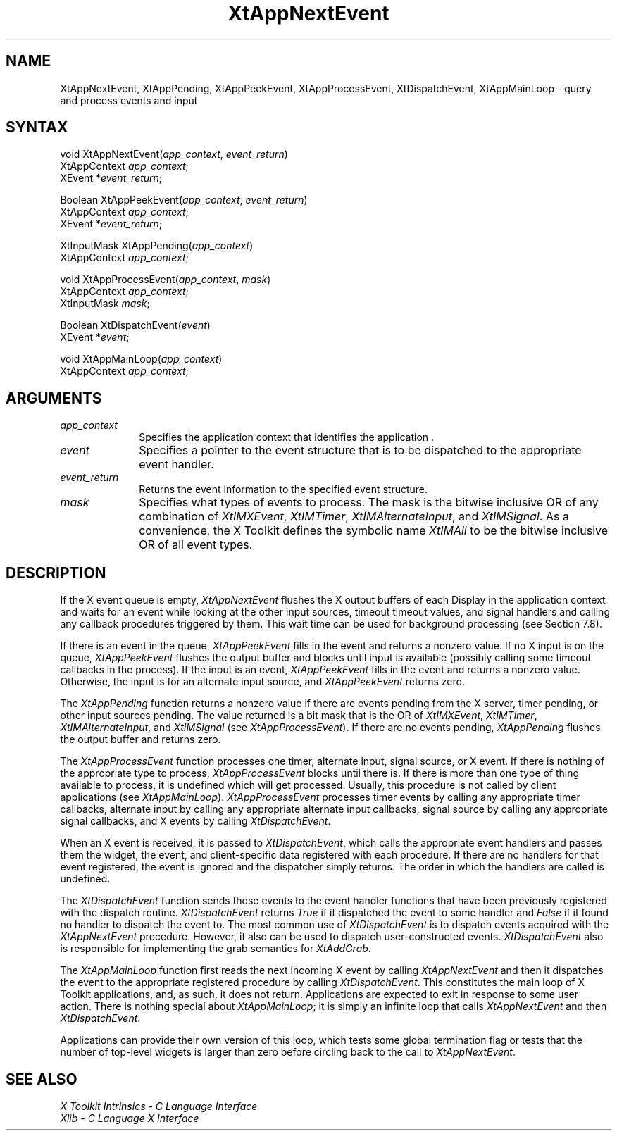 .\" $XConsortium: XtAppNEv.man /main/7 1995/12/15 14:21:02 gildea $
.\"
.\" Copyright 1993 X Consortium
.\"
.\" Permission is hereby granted, free of charge, to any person obtaining
.\" a copy of this software and associated documentation files (the
.\" "Software"), to deal in the Software without restriction, including
.\" without limitation the rights to use, copy, modify, merge, publish,
.\" distribute, sublicense, and/or sell copies of the Software, and to
.\" permit persons to whom the Software is furnished to do so, subject to
.\" the following conditions:
.\"
.\" The above copyright notice and this permission notice shall be
.\" included in all copies or substantial portions of the Software.
.\"
.\" THE SOFTWARE IS PROVIDED "AS IS", WITHOUT WARRANTY OF ANY KIND,
.\" EXPRESS OR IMPLIED, INCLUDING BUT NOT LIMITED TO THE WARRANTIES OF
.\" MERCHANTABILITY, FITNESS FOR A PARTICULAR PURPOSE AND NONINFRINGEMENT.
.\" IN NO EVENT SHALL THE X CONSORTIUM BE LIABLE FOR ANY CLAIM, DAMAGES OR
.\" OTHER LIABILITY, WHETHER IN AN ACTION OF CONTRACT, TORT OR OTHERWISE,
.\" ARISING FROM, OUT OF OR IN CONNECTION WITH THE SOFTWARE OR THE USE OR
.\" OTHER DEALINGS IN THE SOFTWARE.
.\"
.\" Except as contained in this notice, the name of the X Consortium shall
.\" not be used in advertising or otherwise to promote the sale, use or
.\" other dealings in this Software without prior written authorization
.\" from the X Consortium.
.ds tk X Toolkit
.ds xT X Toolkit Intrinsics \- C Language Interface
.ds xI Intrinsics
.ds xW X Toolkit Athena Widgets \- C Language Interface
.ds xL Xlib \- C Language X Interface
.ds xC Inter-Client Communication Conventions Manual
.ds Rn 3
.ds Vn 2.2
.hw XtApp-Next-Event XtApp-Pending XtApp-Peek-Event XtApp-Process-Event Xt-Dispatch-Event XtApp-Main-Loop wid-get
.na
.de Ds
.nf
.\\$1D \\$2 \\$1
.ft 1
.ps \\n(PS
.\".if \\n(VS>=40 .vs \\n(VSu
.\".if \\n(VS<=39 .vs \\n(VSp
..
.de De
.ce 0
.if \\n(BD .DF
.nr BD 0
.in \\n(OIu
.if \\n(TM .ls 2
.sp \\n(DDu
.fi
..
.de FD
.LP
.KS
.TA .5i 3i
.ta .5i 3i
.nf
..
.de FN
.fi
.KE
.LP
..
.de IN		\" send an index entry to the stderr
..
.de C{
.KS
.nf
.D
.\"
.\"	choose appropriate monospace font
.\"	the imagen conditional, 480,
.\"	may be changed to L if LB is too
.\"	heavy for your eyes...
.\"
.ie "\\*(.T"480" .ft L
.el .ie "\\*(.T"300" .ft L
.el .ie "\\*(.T"202" .ft PO
.el .ie "\\*(.T"aps" .ft CW
.el .ft R
.ps \\n(PS
.ie \\n(VS>40 .vs \\n(VSu
.el .vs \\n(VSp
..
.de C}
.DE
.R
..
.de Pn
.ie t \\$1\fB\^\\$2\^\fR\\$3
.el \\$1\fI\^\\$2\^\fP\\$3
..
.de ZN
.ie t \fB\^\\$1\^\fR\\$2
.el \fI\^\\$1\^\fP\\$2
..
.de NT
.ne 7
.ds NO Note
.if \\n(.$>$1 .if !'\\$2'C' .ds NO \\$2
.if \\n(.$ .if !'\\$1'C' .ds NO \\$1
.ie n .sp
.el .sp 10p
.TB
.ce
\\*(NO
.ie n .sp
.el .sp 5p
.if '\\$1'C' .ce 99
.if '\\$2'C' .ce 99
.in +5n
.ll -5n
.R
..
.		\" Note End -- doug kraft 3/85
.de NE
.ce 0
.in -5n
.ll +5n
.ie n .sp
.el .sp 10p
..
.ny0
.TH XtAppNextEvent 3Xt "Release 6.1" "X Version 11" "XT FUNCTIONS"
.SH NAME
XtAppNextEvent, XtAppPending, XtAppPeekEvent, XtAppProcessEvent, XtDispatchEvent, XtAppMainLoop \- query and process events and input
.SH SYNTAX
void XtAppNextEvent(\fIapp_context\fP, \fIevent_return\fP)
.br
      XtAppContext \fIapp_context\fP;
.br
      XEvent *\fIevent_return\fP;
.LP
Boolean XtAppPeekEvent(\fIapp_context\fP, \fIevent_return\fP)
.br
      XtAppContext \fIapp_context\fP;
.br
      XEvent *\fIevent_return\fP;
.LP
XtInputMask XtAppPending(\fIapp_context\fP)
.br
      XtAppContext \fIapp_context\fP;
.LP
void XtAppProcessEvent(\fIapp_context\fP, \fImask\fP)
.br
      XtAppContext \fIapp_context\fP;
.br
      XtInputMask \fImask\fP;
.LP
Boolean XtDispatchEvent(\fIevent\fP)
.br
      XEvent *\fIevent\fP;
.LP
void XtAppMainLoop(\fIapp_context\fP)
.br
      XtAppContext \fIapp_context\fP;
.SH ARGUMENTS
.ds Co that identifies the application 
.IP \fIapp_context\fP 1i
Specifies the application context \*(Co.
.IP \fIevent\fP 1i
Specifies a pointer to the event structure that is to be dispatched
to the appropriate event handler.
.IP \fIevent_return\fP 1i
Returns the event information to the specified event structure.
.IP \fImask\fP 1i
Specifies what types of events to process.
The mask is the bitwise inclusive OR of any combination of
.ZN XtIMXEvent ,
.ZN XtIMTimer ,
.ZN XtIMAlternateInput ,
and
.ZN XtIMSignal .
As a convenience, the \*(tk defines the symbolic name
.ZN XtIMAll
to be the bitwise inclusive OR of all event types.
.SH DESCRIPTION
If the X event queue is empty,
.ZN XtAppNextEvent
flushes the X output buffers of each Display in the application context
and waits for an event while looking at the other input sources, timeout
timeout values, and signal handlers and calling any callback procedures 
triggered by them.  This wait time can be used for background processing 
(see Section 7.8).
.LP
If there is an event in the queue,
.ZN XtAppPeekEvent
fills in the event and returns a nonzero value. If no X input is on the 
queue,
.ZN XtAppPeekEvent
flushes the output buffer and blocks until input is available
(possibly calling some timeout callbacks in the process).
If the input is an event,
.ZN XtAppPeekEvent
fills in the event and returns a nonzero value.
Otherwise, the input is for an alternate input source, and
.ZN XtAppPeekEvent
returns zero.
.LP
The
.ZN XtAppPending
function returns a nonzero value if there are events pending from the 
X server, timer pending, or other input sources pending. The value 
returned is a bit mask that is the OR of
.ZN XtIMXEvent ,
.ZN XtIMTimer ,
.ZN XtIMAlternateInput ,
and
.ZN XtIMSignal
(see
.ZN XtAppProcessEvent ).
If there are no events pending, 
.ZN XtAppPending
flushes the output buffer and returns zero.
.LP
The
.ZN XtAppProcessEvent
function processes one timer, alternate input, signal source, or X 
event.  If there is nothing of the appropriate type to process,
.ZN XtAppProcessEvent
blocks until there is.
If there is more than one type of thing available to process,
it is undefined which will get processed.
Usually, this procedure is not called by client applications (see
.ZN XtAppMainLoop ).
.ZN XtAppProcessEvent
processes timer events by calling any appropriate timer callbacks, 
alternate input by calling any appropriate alternate input callbacks, 
signal source by calling any appropriate signal callbacks, and X events 
by calling
.ZN XtDispatchEvent .
.LP
When an X event is received, it is passed to
.ZN XtDispatchEvent ,
which calls the appropriate event handlers
and passes them the widget, the event, and client-specific data
registered with each procedure.
If there are no handlers for that event registered,
the event is ignored and the dispatcher simply returns.
The order in which the handlers are called is undefined.
.LP
The
.ZN XtDispatchEvent
function sends those events to the event handler functions that
have been previously registered with the dispatch routine.
.ZN XtDispatchEvent
returns 
.ZN True 
if it dispatched the event to some handler and
.ZN False
if it found no handler to dispatch the event to.
The most common use of
.ZN XtDispatchEvent
is to dispatch events acquired with the
.ZN XtAppNextEvent
procedure.
However, it also can be used to dispatch user-constructed events.
.ZN XtDispatchEvent
also is responsible for implementing the grab semantics for
.ZN XtAddGrab .
.LP
The
.ZN XtAppMainLoop
function first reads the next incoming X event by calling
.ZN XtAppNextEvent 
and then it dispatches the event to the appropriate registered procedure 
by calling
.ZN XtDispatchEvent .
This constitutes the main loop of \*(tk applications,
and, as such, it does not return.
Applications are expected to exit in response to some user action.
There is nothing special about
.ZN XtAppMainLoop ;
it is simply an infinite loop that calls
.ZN XtAppNextEvent
and then
.ZN XtDispatchEvent .
.LP
Applications can provide their own version of this loop,
which tests some global termination flag or tests that the number
of top-level widgets is larger than zero before circling back to the call to
.ZN XtAppNextEvent .
.SH "SEE ALSO"
.br
\fI\*(xT\fP
.br
\fI\*(xL\fP
